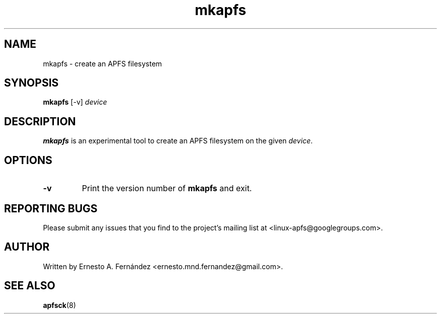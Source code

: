.\" mkapfs.8 - manpage for mkapfs
.\"
.\" Copyright (C) 2019 Ernesto A. Fernández <ernesto.mnd.fernandez@gmail.com>
.\"
.TH mkapfs 8 "May 2019" "apfsprogs 0.1"
.SH NAME
mkapfs \- create an APFS filesystem
.SH SYNOPSIS
.B mkapfs
[\-v]
.I device
.SH DESCRIPTION
.B mkapfs
is an experimental tool to create an APFS filesystem on the given
.IR device .
.SH OPTIONS
.TP
.B \-v
Print the version number of
.B mkapfs
and exit.
.SH REPORTING BUGS
Please submit any issues that you find to the project's mailing list at
<linux-apfs@googlegroups.com>.
.SH AUTHOR
Written by Ernesto A. Fernández <ernesto.mnd.fernandez@gmail.com>.
.SH SEE ALSO
.BR apfsck (8)
